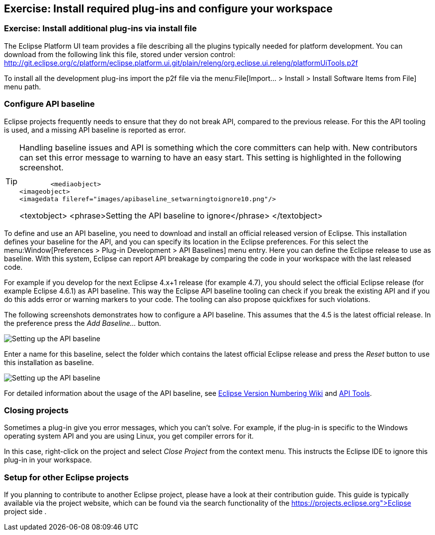 == Exercise: Install required plug-ins and configure your workspace

=== Exercise: Install additional plug-ins via install file

The Eclipse Platform UI team provides a file describing all the plugins typically needed for platform development. 
You can download from the following link this file, stored under version control:
http://git.eclipse.org/c/platform/eclipse.platform.ui.git/plain/releng/org.eclipse.ui.releng/platformUiTools.p2f

To install all the development plug-ins import the p2f file via the menu:File[Import... > Install > Install Software Items from File] menu path.

=== Configure API baseline

Eclipse projects frequently needs to ensure that they do not break API, compared to the previous release.
For this the API tooling is used, and a missing API baseline is reported as error.


[TIP]
====
Handling baseline issues and API is something which the core committers can help with. 
New contributors can set this error message to warning to have an easy start. 
This setting is highlighted in the following screenshot.


	<mediaobject>
<imageobject>
<imagedata fileref="images/apibaseline_setwarningtoignore10.png"/>

<textobject>
<phrase>Setting the API baseline to ignore</phrase>
</textobject>
	
====


To define and use an API baseline, you need to download and install an official released version of Eclipse.
This installation defines your baseline for the API, and you can specify its location in the Eclipse preferences.
For this select the menu:Window[Preferences > Plug-in Development > API Baselines] menu entry.
Here you can define the Eclipse release to use as baseline. 
With this system, Eclipse can report API breakage by comparing the code in your workspace with the last released code.

For example if you develop for the next Eclipse 4.x+1 release (for example 4.7), you should select the official Eclipse release (for example Eclipse 4.6.1) as API baseline. 
This way the Eclipse API baseline tooling can check if you break the existing API and if you do this adds error or warning markers to your code.
The tooling can also propose quickfixes for such violations.


The following screenshots demonstrates how to configure a API baseline. 
This assumes that the 4.5 is the latest official release. 
In the preference press the _Add Baseline..._ button.

image::apibaseline10.png[Setting up the API baseline,pdfwidth=60%]

Enter a name for this baseline, select the folder which contains the latest official Eclipse release and press the _Reset_ button to use this installation as baseline.

image::apibaseline20.png[Setting up the API baseline,pdfwidth=60%]

For detailed information about the usage of the API baseline, see https://wiki.eclipse.org/Version_Numbering[Eclipse Version Numbering Wiki] and https://wiki.eclipse.org/PDE/API_Tools/User_Guide[API Tools].

=== Closing projects

Sometimes a plug-in give you error messages, which you can't solve. 
For example, if the plug-in is specific to the Windows operating system API and you are using Linux, you get compiler errors for it.

In this case, right-click on the project and select _Close Project_ from the context menu. 
This instructs the Eclipse IDE to ignore this plug-in in your workspace.

=== Setup for other Eclipse projects

If you planning to contribute to another Eclipse project, please have a look at their contribution guide. This guide
is typically available via the project website, which can be found via the search functionality of the
https://projects.eclipse.org">Eclipse project side
.

	
